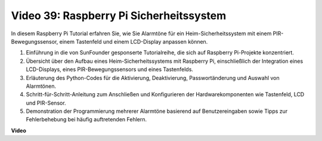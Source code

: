 Video 39: Raspberry Pi Sicherheitssystem
=======================================================================================

In diesem Raspberry Pi Tutorial erfahren Sie, wie Sie Alarmtöne für ein Heim-Sicherheitssystem mit einem PIR-Bewegungssensor, einem Tastenfeld und einem LCD-Display anpassen können.

1. Einführung in die von SunFounder gesponserte Tutorialreihe, die sich auf Raspberry Pi-Projekte konzentriert.
2. Übersicht über den Aufbau eines Heim-Sicherheitssystems mit Raspberry Pi, einschließlich der Integration eines LCD-Displays, eines PIR-Bewegungssensors und eines Tastenfelds.
3. Erläuterung des Python-Codes für die Aktivierung, Deaktivierung, Passwortänderung und Auswahl von Alarmtönen.
4. Schritt-für-Schritt-Anleitung zum Anschließen und Konfigurieren der Hardwarekomponenten wie Tastenfeld, LCD und PIR-Sensor.
5. Demonstration der Programmierung mehrerer Alarmtöne basierend auf Benutzereingaben sowie Tipps zur Fehlerbehebung bei häufig auftretenden Fehlern.


**Video**

.. raw:: html

    <iframe width="700" height="500" src="https://www.youtube.com/embed/rR0QxmnuWIY?si=4OgbmFl4B2LZLcq0" title="YouTube video player" frameborder="0" allow="accelerometer; autoplay; clipboard-write; encrypted-media; gyroscope; picture-in-picture; web-share" allowfullscreen></iframe>
